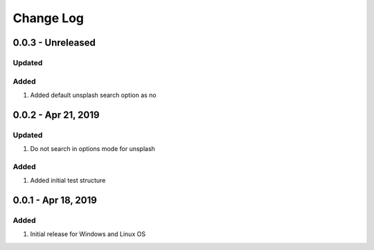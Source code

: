 Change Log
================================================================================

0.0.3 - Unreleased
--------------------------------------------------------------------------------

Updated
^^^^^^^^^^^^^^^^^^^^^^^^^^^^^^^^^^^^^^^^^^^^^^^^^^^^^^^^^^^^^^^^^^^^^^^^^^^^^^^^


Added
^^^^^^^^^^^^^^^^^^^^^^^^^^^^^^^^^^^^^^^^^^^^^^^^^^^^^^^^^^^^^^^^^^^^^^^^^^^^^^^^

#. Added default unsplash search option as no

0.0.2 - Apr 21, 2019
--------------------------------------------------------------------------------

Updated
^^^^^^^^^^^^^^^^^^^^^^^^^^^^^^^^^^^^^^^^^^^^^^^^^^^^^^^^^^^^^^^^^^^^^^^^^^^^^^^^

#. Do not search in options mode for unsplash

Added
^^^^^^^^^^^^^^^^^^^^^^^^^^^^^^^^^^^^^^^^^^^^^^^^^^^^^^^^^^^^^^^^^^^^^^^^^^^^^^^^

#. Added initial test structure

0.0.1 - Apr 18, 2019
--------------------------------------------------------------------------------

Added
^^^^^^^^^^^^^^^^^^^^^^^^^^^^^^^^^^^^^^^^^^^^^^^^^^^^^^^^^^^^^^^^^^^^^^^^^^^^^^^^

#. Initial release for Windows and Linux OS
